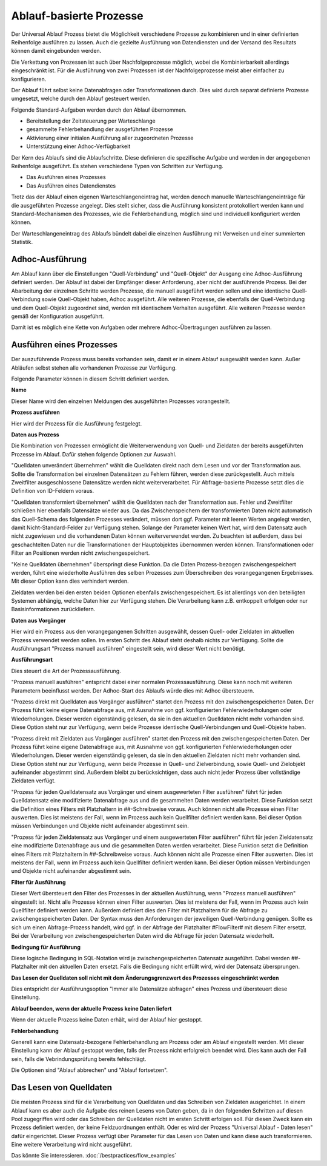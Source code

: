 ﻿Ablauf-basierte Prozesse
========================

Der Universal Ablauf Prozess bietet die Möglichkeit verschiedene Prozesse zu kombinieren und in 
einer definierten Reihenfolge ausführen zu lassen.
Auch die gezielte Ausführung von Datendiensten und der Versand des Resultats können damit eingebunden werden.

Die Verkettung von Prozessen ist auch über Nachfolgeprozesse möglich, wobei die Kombinierbarkeit allerdings
eingeschränkt ist. Für die Ausführung von zwei Prozessen ist der Nachfolgeprozesse meist aber einfacher zu
konfigurieren.

Der Ablauf führt selbst keine Datenabfragen oder Transformationen durch.
Dies wird durch separat definierte Prozesse umgesetzt, welche durch den Ablauf gesteuert werden.

Folgende Standard-Aufgaben werden durch den Ablauf übernommen.

- Bereitstellung der Zeitsteuerung per Warteschlange
- gesammelte Fehlerbehandlung der ausgeführten Prozesse
- Aktivierung einer initialen Ausführung aller zugeordneten Prozesse
- Unterstützung einer Adhoc-Verfügbarkeit

Der Kern des Ablaufs sind die Ablaufschritte.
Diese definieren die spezifische Aufgabe und werden in der angegebenen Reihenfolge ausgeführt.
Es stehen verschiedene Typen von Schritten zur Verfügung.

- Das Ausführen eines Prozesses
- Das Ausführen eines Datendienstes

Trotz das der Ablauf einen eigenen Warteschlangeneintrag hat, werden denoch manuelle Warteschlangeneinträge 
für die ausgeführten Prozesse angelegt.
Dies stellt sicher, dass die Ausführung konsistent protokolliert werden kann und Standard-Mechanismen 
des Prozesses, wie die Fehlerbehandlung, möglich sind und individuell konfiguriert werden können.

Der Warteschlangeneintrag des Ablaufs bündelt dabei die einzelnen Ausführung mit Verweisen und einer summierten Statistik.


Adhoc-Ausführung
----------------

Am Ablauf kann über die Einstellungen "Quell-Verbindung" und "Quell-Objekt" der Ausgang eine Adhoc-Ausführung
definiert werden. Der Ablauf ist dabei der Empfänger dieser Anforderung, aber nicht der ausführende Prozess.
Bei der Abarbeitung der einzelnen Schritte werden Prozesse, die manuell ausgeführt werden sollen und eine identische 
Quell-Verbindung sowie Quell-Objekt haben, Adhoc ausgeführt.
Alle weiteren Prozesse, die ebenfalls der Quell-Verbindung und dem Quell-Objekt zugeordnet sind, werden mit identischem
Verhalten ausgeführt.
Alle weiteren Prozesse werden gemäß der Konfiguration ausgeführt.

Damit ist es möglich eine Kette von Aufgaben oder mehrere Adhoc-Übertragungen ausführen zu lassen.


Ausführen eines Prozesses
-------------------------

Der auszuführende Prozess muss bereits vorhanden sein, damit er in einem Ablauf ausgewählt werden kann.
Außer Abläufen selbst stehen alle vorhandenen Prozesse zur Verfügung.

Folgende Parameter können in diesem Schritt definiert werden.

**Name**

Dieser Name wird den einzelnen Meldungen des ausgeführten Prozesses vorangestellt.

**Prozess ausführen**

Hier wird der Prozess für die Ausführung festgelegt.

**Daten aus Prozess**

Die Kombination von Prozessen ermöglicht die Weiterverwendung von Quell- und Zieldaten der bereits 
ausgeführten Prozesse im Ablauf.
Dafür stehen folgende Optionen zur Auswahl.

"Quelldaten unverändert übernehmen" wählt die Quelldaten direkt nach dem Lesen und vor der Transformation aus.
Sollte die Transformation bei einzelnen Datensätzen zu Fehlern führen, werden diese zurückgestellt.
Auch mittels Zweitfilter ausgeschlossene Datensätze werden nicht weiterverarbeitet. 
Für Abfrage-basierte Prozesse setzt dies die Definition von ID-Feldern voraus. 

"Quelldaten transformiert übernehmen" wählt die Quelldaten nach der Transformation aus.
Fehler und Zweitfilter schließen hier ebenfalls Datensätze wieder aus.
Da das Zwischenspeichern der transformierten Daten nicht automatisch das Quell-Schema des folgenden Prozesses
verändert, müssen dort ggf. Parameter mit leeren Werten angelegt werden, damit Nicht-Standard-Felder zur Verfügung stehen.
Solange der Parameter keinen Wert hat, wird dem Datensatz auch nicht zugewiesen und die vorhandenen Daten 
können weiterverwendet werden.
Zu beachten ist außerdem, dass bei geschachtelten Daten nur die Transformationen der Hauptobjektes übernommen werden können.
Transformationen oder Filter an Positionen werden nicht zwischengespeichert.

"Keine Quelldaten übernehmen" überspringt diese Funktion.
Da die Daten Prozess-bezogen zwischengespeichert werden, führt eine wiederholte Ausführen des selben Prozesses
zum Überschreiben des vorangegangenen Ergebnisses. Mit dieser Option kann dies verhindert werden.

Zieldaten werden bei den ersten beiden Optionen ebenfalls zwischengespeichert. Es ist allerdings von den beteiligten
Systemen abhängig, welche Daten hier zur Verfügung stehen. Die Verarbeitung kann z.B. entkoppelt erfolgen oder nur 
Basisinformationen zurückliefern.

**Daten aus Vorgänger**

Hier wird ein Prozess aus den vorangegangenen Schritten ausgewählt, dessen Quell- oder Zieldaten im aktuellen
Prozess verwendet werden sollen.
Im ersten Schritt des Ablauf steht deshalb nichts zur Verfügung.
Sollte die Ausführungsart "Prozess manuell ausführen" eingestellt sein, wird dieser Wert nicht benötigt.

**Ausführungsart**

Dies steuert die Art der Prozessausführung.

"Prozess manuell ausführen" entspricht dabei einer normalen Prozessausführung. Diese kann noch mit weiteren Parametern
beeinflusst werden. Der Adhoc-Start des Ablaufs würde dies mit Adhoc übersteuern.

"Prozess direkt mit Quelldaten aus Vorgänger ausführen" startet den Prozess mit den zwischengespeicherten Daten.
Der Prozess führt keine eigene Datenabfrage aus, mit Ausnahme von ggf. konfigurierten Fehlerwiederholungen oder Wiederholungen.
Dieser werden eigenständig gelesen, da sie in den aktuellen Quelldaten nicht mehr vorhanden sind.
Diese Option steht nur zur Verfügung, wenn beide Prozesse identische Quell-Verbindungen und Quell-Objekte haben.

"Prozess direkt mit Zieldaten aus Vorgänger ausführen" startet den Prozess mit den zwischengespeicherten Daten.
Der Prozess führt keine eigene Datenabfrage aus, mit Ausnahme von ggf. konfigurierten Fehlerwiederholungen oder Wiederholungen.
Dieser werden eigenständig gelesen, da sie in den aktuellen Zieldaten nicht mehr vorhanden sind.
Diese Option steht nur zur Verfügung, wenn beide Prozesse in Quell- und Zielverbindung, sowie Quell- und Zielobjekt
aufeinander abgestimmt sind.
Außerdem bleibt zu berücksichtigen, dass auch nicht jeder Prozess über vollständige Zieldaten verfügt.

"Prozess für jeden Quelldatensatz aus Vorgänger und einem ausgewerteten Filter ausführen" führt für jeden Quelldatensatz
eine modifizierte Datenabfrage aus und die gesammelten Daten werden verarbeitet.
Diese Funktion setzt die Definition eines Filters mit Platzhaltern in ##-Schreibweise voraus.
Auch können nicht alle Prozesse einen Filter auswerten. Dies ist meistens der Fall, wenn im Prozess auch kein Quellfilter 
definiert werden kann.
Bei dieser Option müssen Verbindungen und Objekte nicht aufeinander abgestimmt sein.

"Prozess für jeden Zieldatensatz aus Vorgänger und einem ausgewerteten Filter ausführen" führt für jeden Zieldatensatz
eine modifizierte Datenabfrage aus und die gesammelten Daten werden verarbeitet.
Diese Funktion setzt die Definition eines Filters mit Platzhaltern in ##-Schreibweise voraus.
Auch können nicht alle Prozesse einen Filter auswerten. Dies ist meistens der Fall, wenn im Prozess auch kein Quellfilter 
definiert werden kann.
Bei dieser Option müssen Verbindungen und Objekte nicht aufeinander abgestimmt sein.

**Filter für Ausführung**

Dieser Wert übersteuert den Filter des Prozesses in der aktuellen Ausführung, wenn "Prozess manuell ausführen" eingestellt ist.
Nicht alle Prozesse können einen Filter auswerten. Dies ist meistens der Fall, wenn im Prozess auch kein Quellfilter 
definiert werden kann.
Außerdem definiert dies den Filter mit Platzhaltern für die Abfrage zu zwischengespeicherten Daten.
Der Syntax muss den Anforderungen der jeweiligen Quell-Verbindung genügen.
Sollte es sich um einen Abfrage-Prozess handelt, wird ggf. in der Abfrage der Platzhalter #FlowFilter# mit diesem Filter ersetzt.
Bei der Verarbeitung von zwischengespeicherten Daten wird die Abfrage für jeden Datensatz wiederholt.

**Bedingung für Ausführung**

Diese logische Bedingung in SQL-Notation wird je zwischengespeicherten Datensatz ausgeführt. Dabei werden ##-Platzhalter
mit den aktuellen Daten ersetzt.
Falls die Bedingung nicht erfüllt wird, wird der Datensatz übersprungen.

**Das Lesen der Quelldaten soll nicht mit dem Änderungsgrenzwert des Prozesses eingeschränkt werden**

Dies entspricht der Ausführungsoption "Immer alle Datensätze abfragen" eines Prozess und übersteuert diese Einstellung.

**Ablauf beenden, wenn der aktuelle Prozess keine Daten liefert**

Wenn der aktuelle Prozess keine Daten erhält, wird der Ablauf hier gestoppt.

**Fehlerbehandlung**

Generell kann eine Datensatz-bezogene Fehlerbehandlung am Prozess oder am Ablauf eingestellt werden.
Mit dieser Einstellung kann der Ablauf gestoppt werden, falls der Prozess nicht erfolgreich beendet wird.
Dies kann auch der Fall sein, falls die Vebrindungsprüfung bereits fehlschlägt.

Die Optionen sind "Ablauf abbrechen" und "Ablauf fortsetzen".


Das Lesen von Quelldaten
------------------------

Die meisten Prozess sind für die Verarbeitung von Quelldaten und das Schreiben von Zieldaten ausgerichtet.
In einem Ablauf kann es aber auch die Aufgabe des reinen Lesens von Daten geben, da in den folgenden Schritten
auf diesen Pool zugegriffen wird oder das Schreiben der Quelldaten nicht im ersten Schritt erfolgen soll.
Für diesen Zweck kann ein Prozess definiert werden, der keine Feldzuordnungen enthält.
Oder es wird der Prozess "Universal Ablauf - Daten lesen" dafür eingerichtet.
Dieser Prozess verfügt über Parameter für das Lesen von Daten und kann diese auch transformieren.
Eine weitere Verarbeitung wird nicht ausgeführt.


Das könnte Sie interessieren.
:doc:`/bestpractices/flow_examples`
